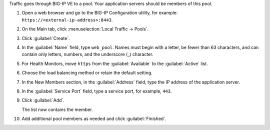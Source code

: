Traffic goes through BIG-IP VE to a pool. Your application servers should be members of this pool.

1. Open a web browser and go to the BIG-IP Configuration utility, for example: ``https://<external-ip-address>:8443``.
2. On the Main tab, click :menuselection:`Local Traffic -> Pools`.
3. Click :guilabel:`Create`.
4. In the :guilabel:`Name` field, type ``web_pool``.
   Names must begin with a letter, be fewer than 63 characters, and can contain only letters, numbers, and the underscore (_) character.
5. For Health Monitors, move ``https`` from the :guilabel:`Available` to the :guilabel:`Active` list.
6. Choose the load balancing method or retain the default setting.
7. In the New Members section, in the :guilabel:`Address` field, type the IP address of the application server.
8. In the :guilabel:`Service Port` field, type a service port, for example, ``443``.
9. Click :guilabel:`Add`.

   The list now contains the member.

10. Add additional pool members as needed and click :guilabel:`Finished`.